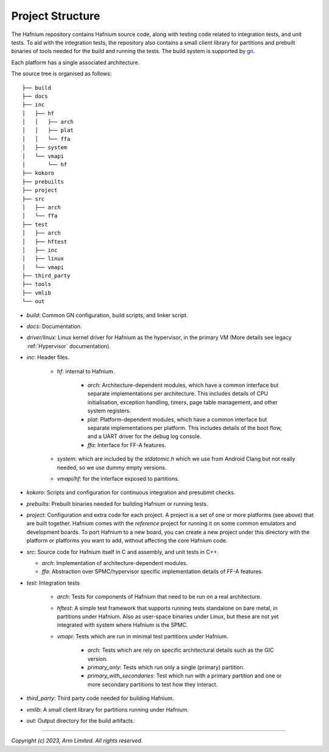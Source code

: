Project Structure
=================

The Hafnium repository contains Hafnium source code, along with testing code related to integration
tests, and unit tests.
To aid with the integration tests, the repository also contains a small client library
for partitions and prebuilt binaries of tools needed for the  build and running the tests.
The build system is supported by `gn`_.

Each platform has a single associated architecture.

The source tree is organised as follows:

::

    ├── build
    ├── docs
    ├── inc
    │   ├── hf
    │   │   ├── arch
    │   │   ├── plat
    │   │   └── ffa
    │   ├── system
    │   └── vmapi
    │       └── hf
    ├── kokoro
    ├── prebuilts
    ├── project
    ├── src
    │   ├── arch
    │   └── ffa
    ├── test
    │   ├── arch
    │   ├── hftest
    │   ├── inc
    │   ├── linux
    │   └── vmapi
    ├── third_party
    ├── tools
    ├── vmlib
    └── out

- `build`: Common GN configuration, build scripts, and linker script.

- `docs`: Documentation.

- `driver/linux`: Linux kernel driver for Hafnium as the hypervisor, in the primary VM (More
  details see legacy :ref:`Hypervisor` documentation).

- `inc`: Header files.

   - `hf`: internal to Hafnium.

      - `arch`: Architecture-dependent modules, which have a common interface
        but separate implementations per architecture. This includes details
        of CPU initialisation, exception handling, timers, page table management,
        and other system registers.

      - `plat`: Platform-dependent modules, which have a common interface but
        separate implementations per platform. This includes details of the boot
        flow, and a UART driver for the debug log console.

      - `ffa`: Interface for FF-A features.

   - `system`: which are included by the `stdatomic.h` which we use from
     Android Clang but not really needed, so we use dummy empty versions.

   - `vmapi/hf`: for the interface exposed to partitions.

- `kokoro`: Scripts and configuration for continuous integration and presubmit checks.

- `prebuilts`: Prebuilt binaries needed for building Hafnium or running tests.

- `project`: Configuration and extra code for each project.
  A project is a set of one or more platforms (see above) that are built
  together. Hafnium comes with the `reference` project
  for running it on some common emulators and development boards. To port
  Hafnium to a new board, you can create a new project under this directory
  with the platform or platforms you want to add, without affecting the core
  Hafnium code.

- `src`: Source code for Hafnium itself in C and assembly, and unit tests in C++.

  - `arch`: Implementation of architecture-dependent modules.

  - `ffa`: Abstraction over SPMC/hypervisor specific implementation details of FF-A features.

- `test`: Integration tests

   - `arch`: Tests for components of Hafnium that need to be run on a real architecture.

   - `hftest`: A simple test framework that supports running tests standalone on bare
     metal, in partitions under Hafnium. Also as user-space binaries under Linux, but these are
     not yet integrated with system where Hafnium is the SPMC.

   - `vmapi`: Tests which are run in minimal test partitions under Hafnium.

      - `arch`: Tests which are rely on specific architectural details such as the GIC version.

      - `primary_only`: Tests which run only a single (primary) partition.

      - `primary_with_secondaries`: Test which run with a primary partition and one
        or more secondary partitions to test how they interact.

- `third_party`: Third party code needed for building Hafnium.

- `vmlib`: A small client library for partitions running under Hafnium.

- `out`: Output directory for the build artifacts.

--------------

*Copyright (c) 2023, Arm Limited. All rights reserved.*

.. _gn: https://gn.googlesource.com/gn/
